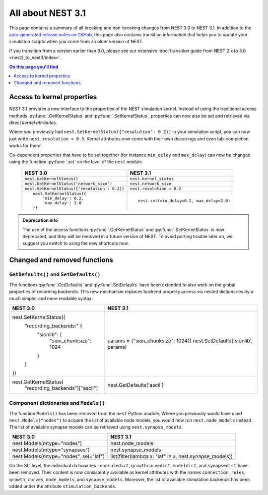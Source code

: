 All about NEST 3.1
==================

This page contains a summary of all breaking and non-breaking changes
from NEST 3.0 to NEST 3.1. In addition to the `auto-generated release
notes on GitHub <https://github.com/nest/nest-simulator/releases/>`_,
this page also contains transition information that helps you to
update your simulation scripts when you come from an older version of
NEST.

If you transition from a version earlier than 3.0, please see our
extensive :doc:`transition guide from NEST 2.x to 3.0
<nest2_to_nest3/index>`.

.. contents:: On this page you'll find
   :local:
   :depth: 1


Access to kernel properties
~~~~~~~~~~~~~~~~~~~~~~~~~~~

NEST 3.1 provides a new interface to the properties of the NEST
simulation kernel. Instead of using the traditional access methods
:py:func:`.GetKernelStatus` and :py:func:`.SetKernelStatus`,
properties can now also be set and retrieved via *direct kernel
attributes*.

Where you previously had ``nest.SetKernelStatus({"resolution": 0.2})``
in your simulation script, you can now just write ``nest.resolution =
0.5``. Kernel attributes now come with their own docstrings and even
tab-completion works for them!

Co-dependent properties that have to be set together (for instance
``min_delay`` and ``max_delay``) can now be changed using the function
:py:func:`.set` on the level of the ``nest`` module.

  +-------------------------------------------------+---------------------------------------------+
  | NEST 3.0                                        | NEST 3.1                                    |
  +=================================================+=============================================+
  | ``nest.GetKernelStatus()``                      | ``nest.kernel_status``                      |
  +-------------------------------------------------+---------------------------------------------+
  | ``nest.GetKernelStatus('network_size')``        | ``nest.network_size``                       |
  +-------------------------------------------------+---------------------------------------------+
  | ``nest.SetKernelStatus({'resolution': 0.2})``   | ``nest.resolution = 0.2``                   |
  +-------------------------------------------------+---------------------------------------------+
  |  ::                                             |                                             |
  |                                                 |  ::                                         |
  |     nest.SetKernelStatus({                      |                                             |
  |         'min_delay': 0.2,                       |     nest.set(min_delay=0.2, max_delay=2.0)  |
  |         'max_delay': 2.0                        |                                             |
  |     })                                          |                                             |
  +-------------------------------------------------+---------------------------------------------+

.. admonition:: Deprecation info

      The use of the access functions :py:func:`.GetKernelStatus` and
      :py:func:`.SetKernelStatus` is now deprecated, and they will be
      removed in a future version of NEST. To avoid porting trouble
      later on, we suggest you switch to using the new shortcuts
      now.

Changed and removed functions
~~~~~~~~~~~~~~~~~~~~~~~~~~~~~

``GetDefaults()`` and ``SetDefaults()``
^^^^^^^^^^^^^^^^^^^^^^^^^^^^^^^^^^^^^^^

The functions :py:func`.GetDefaults` and :py:func`.SetDefaults` have
been extended to also work on the global properties of recording
backends. This new mechanism replaces backend property access via
nested dictionaries by a much simpler and more readable syntax:

+-------------------------------------+--------------------------------------+
| NEST 3.0                            | NEST 3.1                             |
+=====================================+======================================+
| nest.SetKernelStatus({              |                                      |
|     "recording_backends:" {         |                                      |
|         "sionlib": {                | params = {"sion_chunksize": 1024})   |
|             "sion_chunksize": 1024  | nest.SetDefaults('sionlib', params)  |
|         }                           |                                      |
|     }                               |                                      |
| })                                  |                                      |
+-------------------------------------+--------------------------------------+
| nest.GetKernelStatus(               | nest.GetDefaults('ascii')            |
|     "recording_backends")["ascii"]  |                                      |
+-------------------------------------+--------------------------------------+

Component dictionaries and ``Models()``
^^^^^^^^^^^^^^^^^^^^^^^^^^^^^^^^^^^^^^^

The function ``Models()`` has been removed from the ``nest`` Python
module. Where you previously would have used ``nest.Models("nodes")``
to acquire the list of available node models, you would now run
``nest.node_models`` instead. The list of available synapse models can
be retrieved using ``nest.synapse_models``.

+----------------------------------------+----------------------------------------------------------+
| NEST 3.0                               | NEST 3.1                                                 |
+========================================+==========================================================+
| nest.Models(mtype="nodes")             | nest.node_models                                         |
+----------------------------------------+----------------------------------------------------------+
| nest.Models(mtype="synapses")          | nest.synapse_models                                      |
+----------------------------------------+----------------------------------------------------------+
| nest.Models(mtype="nodes", sel="iaf")  | list(filter(lambda x: "iaf" in x, nest.synapse_models))  |
+----------------------------------------+----------------------------------------------------------+

On the SLI level, the individual dictionaries ``connruledict``,
``growthcurvedict``, ``modeldict``, and ``synapsedict`` have been
removed. Their content is now consistently available as kernel
attributes with the names ``connection_rules``, ``growth_curves``,
``node_models``, and ``synapse_models``. Moreover, the list of
available stimulation backends has been added under the attribute
``stimulation_backends``.
